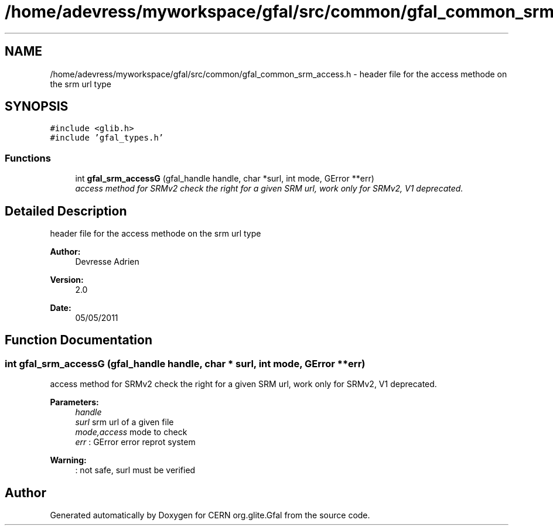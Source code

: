 .TH "/home/adevress/myworkspace/gfal/src/common/gfal_common_srm_access.h" 3 "24 May 2011" "Version 1.90" "CERN org.glite.Gfal" \" -*- nroff -*-
.ad l
.nh
.SH NAME
/home/adevress/myworkspace/gfal/src/common/gfal_common_srm_access.h \- header file for the access methode on the srm url type 
.SH SYNOPSIS
.br
.PP
\fC#include <glib.h>\fP
.br
\fC#include 'gfal_types.h'\fP
.br

.SS "Functions"

.in +1c
.ti -1c
.RI "int \fBgfal_srm_accessG\fP (gfal_handle handle, char *surl, int mode, GError **err)"
.br
.RI "\fIaccess method for SRMv2 check the right for a given SRM url, work only for SRMv2, V1 deprecated. \fP"
.in -1c
.SH "Detailed Description"
.PP 
header file for the access methode on the srm url type 

\fBAuthor:\fP
.RS 4
Devresse Adrien 
.RE
.PP
\fBVersion:\fP
.RS 4
2.0 
.RE
.PP
\fBDate:\fP
.RS 4
05/05/2011 
.RE
.PP

.SH "Function Documentation"
.PP 
.SS "int gfal_srm_accessG (gfal_handle handle, char * surl, int mode, GError ** err)"
.PP
access method for SRMv2 check the right for a given SRM url, work only for SRMv2, V1 deprecated. 
.PP
\fBParameters:\fP
.RS 4
\fIhandle\fP 
.br
\fIsurl\fP srm url of a given file 
.br
\fImode,access\fP mode to check 
.br
\fIerr\fP : GError error reprot system 
.RE
.PP
\fBWarning:\fP
.RS 4
: not safe, surl must be verified 
.RE
.PP

.SH "Author"
.PP 
Generated automatically by Doxygen for CERN org.glite.Gfal from the source code.
